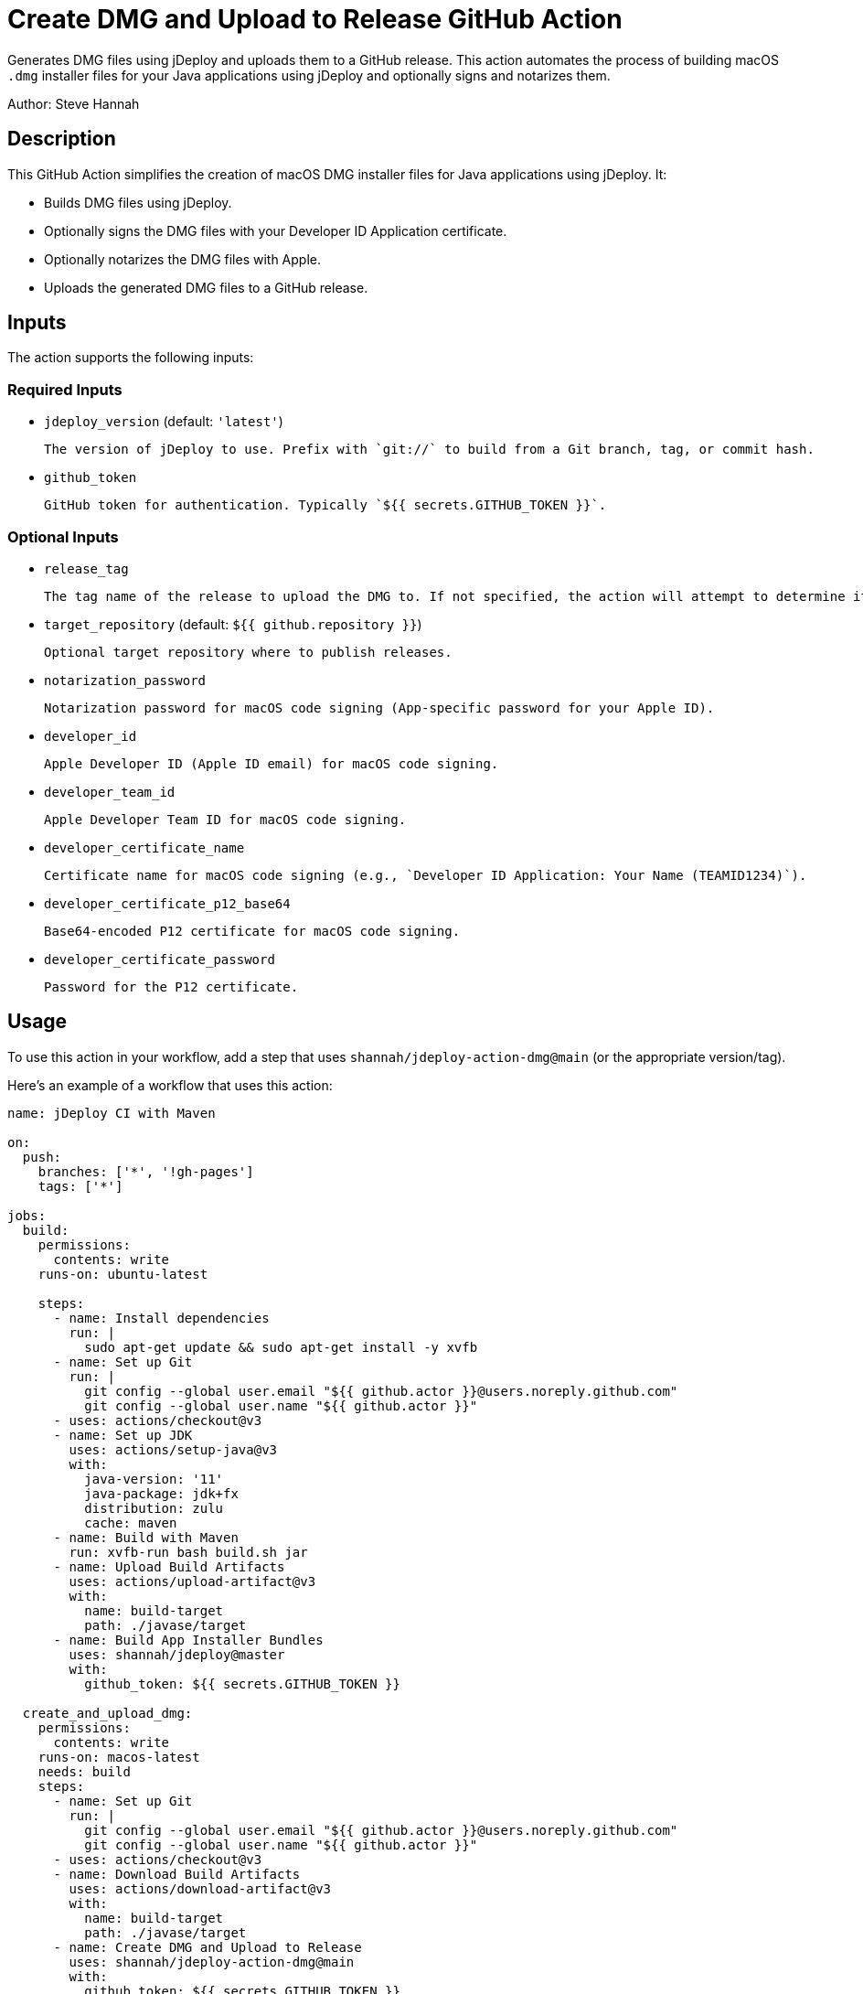 = Create DMG and Upload to Release GitHub Action

Generates DMG files using jDeploy and uploads them to a GitHub release. This action automates the process of building macOS `.dmg` installer files for your Java applications using jDeploy and optionally signs and notarizes them.

Author: Steve Hannah

== Description

This GitHub Action simplifies the creation of macOS DMG installer files for Java applications using jDeploy. It:

- Builds DMG files using jDeploy.
- Optionally signs the DMG files with your Developer ID Application certificate.
- Optionally notarizes the DMG files with Apple.
- Uploads the generated DMG files to a GitHub release.

== Inputs

The action supports the following inputs:

=== Required Inputs

- `jdeploy_version` (default: `'latest'`)

  The version of jDeploy to use. Prefix with `git://` to build from a Git branch, tag, or commit hash.

- `github_token`

  GitHub token for authentication. Typically `${{ secrets.GITHUB_TOKEN }}`.

=== Optional Inputs

- `release_tag`

  The tag name of the release to upload the DMG to. If not specified, the action will attempt to determine it automatically.

- `target_repository` (default: `${{ github.repository }}`)

  Optional target repository where to publish releases.

- `notarization_password`

  Notarization password for macOS code signing (App-specific password for your Apple ID).

- `developer_id`

  Apple Developer ID (Apple ID email) for macOS code signing.

- `developer_team_id`

  Apple Developer Team ID for macOS code signing.

- `developer_certificate_name`

  Certificate name for macOS code signing (e.g., `Developer ID Application: Your Name (TEAMID1234)`).

- `developer_certificate_p12_base64`

  Base64-encoded P12 certificate for macOS code signing.

- `developer_certificate_password`

  Password for the P12 certificate.

== Usage

To use this action in your workflow, add a step that uses `shannah/jdeploy-action-dmg@main` (or the appropriate version/tag).

Here's an example of a workflow that uses this action:

[source,yaml]
----
name: jDeploy CI with Maven

on:
  push:
    branches: ['*', '!gh-pages']
    tags: ['*']

jobs:
  build:
    permissions:
      contents: write
    runs-on: ubuntu-latest

    steps:
      - name: Install dependencies
        run: |
          sudo apt-get update && sudo apt-get install -y xvfb
      - name: Set up Git
        run: |
          git config --global user.email "${{ github.actor }}@users.noreply.github.com"
          git config --global user.name "${{ github.actor }}"
      - uses: actions/checkout@v3
      - name: Set up JDK
        uses: actions/setup-java@v3
        with:
          java-version: '11'
          java-package: jdk+fx
          distribution: zulu
          cache: maven
      - name: Build with Maven
        run: xvfb-run bash build.sh jar
      - name: Upload Build Artifacts
        uses: actions/upload-artifact@v3
        with:
          name: build-target
          path: ./javase/target
      - name: Build App Installer Bundles
        uses: shannah/jdeploy@master
        with:
          github_token: ${{ secrets.GITHUB_TOKEN }}

  create_and_upload_dmg:
    permissions:
      contents: write
    runs-on: macos-latest
    needs: build
    steps:
      - name: Set up Git
        run: |
          git config --global user.email "${{ github.actor }}@users.noreply.github.com"
          git config --global user.name "${{ github.actor }}"
      - uses: actions/checkout@v3
      - name: Download Build Artifacts
        uses: actions/download-artifact@v3
        with:
          name: build-target
          path: ./javase/target
      - name: Create DMG and Upload to Release
        uses: shannah/jdeploy-action-dmg@main
        with:
          github_token: ${{ secrets.GITHUB_TOKEN }}
          developer_id: ${{ secrets.MAC_DEVELOPER_ID }}
          developer_team_id: ${{ secrets.MAC_DEVELOPER_TEAM_ID }}
          developer_certificate_name: ${{ secrets.MAC_DEVELOPER_CERTIFICATE_NAME }}
          developer_certificate_p12_base64: ${{ secrets.MAC_DEVELOPER_CERTIFICATE_P12_BASE64 }}
          developer_certificate_password: ${{ secrets.MAC_DEVELOPER_CERTIFICATE_PASSWORD }}
          notarization_password: ${{ secrets.MAC_NOTARIZATION_PASSWORD }}
----

== Setup Instructions

To successfully use this action, follow these steps:

=== 1. Prepare Your macOS Code Signing Certificate

- Export your **Developer ID Application** certificate as a `.p12` file from Keychain Access.
- Base64 encode the `.p12` file:

  ----
  base64 -i path/to/your_certificate.p12 -o your_certificate.p12.base64
  ----

- Store the contents of `your_certificate.p12.base64` as a GitHub secret named `MAC_DEVELOPER_CERTIFICATE_P12_BASE64`.
- Store the password for your `.p12` file as a GitHub secret named `MAC_DEVELOPER_CERTIFICATE_PASSWORD`.

=== 2. Obtain Necessary Identifiers

- **Developer ID Application Certificate Name**: Found in Keychain Access, usually in the format `Developer ID Application: Your Name (TEAMID1234)`. Store this as a secret named `MAC_DEVELOPER_CERTIFICATE_NAME`.
- **Apple Developer Team ID**: A 10-character alphanumeric string. Find it in your Apple Developer account under Membership Details. Store this as a secret named `MAC_DEVELOPER_TEAM_ID`.
- **Apple ID Email**: Your Apple ID email used for code signing. Store this as a secret named `MAC_DEVELOPER_ID`.

=== 3. Generate an App-Specific Password for Notarization

- Sign in to your Apple ID account and generate an app-specific password.
- Store this password as a secret named `MAC_NOTARIZATION_PASSWORD`.

=== 4. Set Up GitHub Secrets

Add the following secrets to your GitHub repository:

- `GITHUB_TOKEN` (automatically provided in GitHub Actions).
- `MAC_DEVELOPER_CERTIFICATE_P12_BASE64`
- `MAC_DEVELOPER_CERTIFICATE_PASSWORD`
- `MAC_DEVELOPER_CERTIFICATE_NAME`
- `MAC_DEVELOPER_TEAM_ID`
- `MAC_DEVELOPER_ID`
- `MAC_NOTARIZATION_PASSWORD`

=== 5. Configure the Workflow

Use the provided example workflow or adjust it according to your needs. Ensure that the `with` parameters for the action are correctly set and reference the secrets you've added.

== Inputs Detailed Description

=== `jdeploy_version`

- **Description**: The version of jDeploy to use. Use `git://branch-name` to build from a specific Git branch, tag, or commit hash.
- **Default**: `'latest'`
- **Example**:
- `'latest'`
- `'4.0.51'`
- `'git://main'`

=== `github_token`

- **Description**: GitHub token for authentication, typically `${{ secrets.GITHUB_TOKEN }}`.
- **Required**: Yes

=== `release_tag`

- **Description**: The tag name of the release to upload the DMG to. If not specified, the action will attempt to determine it automatically based on the current Git reference.
- **Required**: No

=== `target_repository`

- **Description**: The repository where releases should be published.
- **Default**: The repository that triggered the workflow (`${{ github.repository }}`).

=== `notarization_password`

- **Description**: App-specific password for your Apple ID, used for notarization.
- **Required**: No

=== `developer_id`

- **Description**: Your Apple ID email used for code signing.
- **Required**: No

=== `developer_team_id`

- **Description**: Your Apple Developer Team ID (10-character alphanumeric string).
- **Required**: No

=== `developer_certificate_name`

- **Description**: The full name of your Developer ID Application certificate (e.g., `Developer ID Application: Your Name (TEAMID1234)`).
- **Required**: No

=== `developer_certificate_p12_base64`

- **Description**: Base64-encoded `.p12` certificate file.
- **Required**: No

=== `developer_certificate_password`

- **Description**: Password for the `.p12` certificate file.
- **Required**: No

== Notes

- **Code Signing and Notarization**: To sign and notarize your application, you must provide the necessary certificates and passwords. Without these, the DMG will be unsigned.
- **Security**: Always store sensitive information like certificates and passwords as encrypted GitHub Secrets.

== Troubleshooting

- **Certificate Issues**: Ensure that your certificates are correctly exported, base64-encoded, and that the passwords are correct.
- **Notarization Failures**: Double-check your Apple ID credentials and app-specific password.

== License

This action is available under the [MIT License](LICENSE).

== Contributing

Contributions are welcome! Please submit a pull request or open an issue to discuss changes.

== References

- **jDeploy**: https://www.jdeploy.com
- **Apple Developer Documentation**:
- link:https://developer.apple.com/documentation/xcode/notarizing_macos_software_before_distribution[Notarizing Your Mac Software]
- link:https://support.apple.com/en-us/HT204397[Creating App-Specific Passwords]
- **GitHub Actions**:
- link:https://docs.github.com/en/actions/guides/building-and-testing-java-with-gradle[Creating a Java Package]
- link:https://docs.github.com/en/actions/security-guides/encrypted-secrets[GitHub Secrets]

== Disclaimer

This action is provided as-is without warranty of any kind. Use it at your own risk. The author is not responsible for any damages or issues that arise from using this action.
